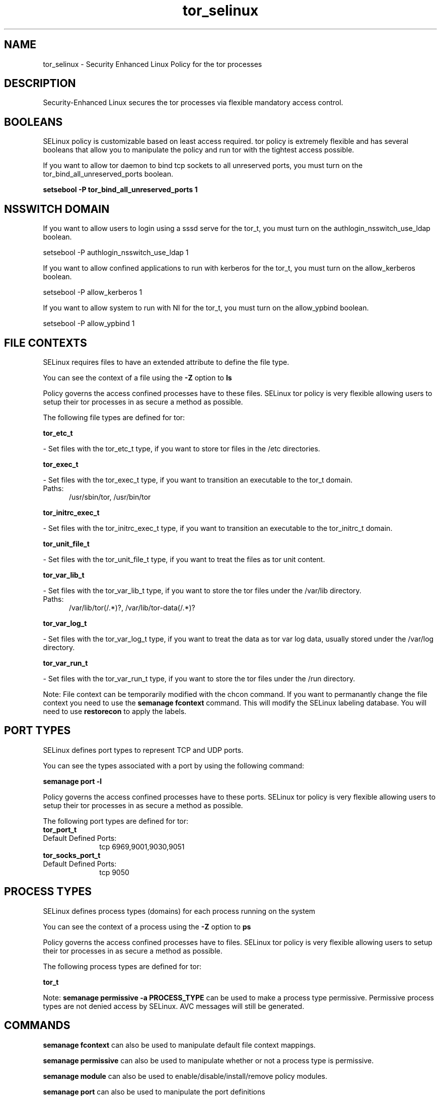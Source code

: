.TH  "tor_selinux"  "8"  "tor" "dwalsh@redhat.com" "tor SELinux Policy documentation"
.SH "NAME"
tor_selinux \- Security Enhanced Linux Policy for the tor processes
.SH "DESCRIPTION"

Security-Enhanced Linux secures the tor processes via flexible mandatory access
control.  

.SH BOOLEANS
SELinux policy is customizable based on least access required.  tor policy is extremely flexible and has several booleans that allow you to manipulate the policy and run tor with the tightest access possible.


.PP
If you want to allow tor daemon to bind tcp sockets to all unreserved ports, you must turn on the tor_bind_all_unreserved_ports boolean.

.EX
.B setsebool -P tor_bind_all_unreserved_ports 1
.EE

.SH NSSWITCH DOMAIN

.PP
If you want to allow users to login using a sssd serve for the tor_t, you must turn on the authlogin_nsswitch_use_ldap boolean.

.EX
setsebool -P authlogin_nsswitch_use_ldap 1
.EE

.PP
If you want to allow confined applications to run with kerberos for the tor_t, you must turn on the allow_kerberos boolean.

.EX
setsebool -P allow_kerberos 1
.EE

.PP
If you want to allow system to run with NI for the tor_t, you must turn on the allow_ypbind boolean.

.EX
setsebool -P allow_ypbind 1
.EE

.SH FILE CONTEXTS
SELinux requires files to have an extended attribute to define the file type. 
.PP
You can see the context of a file using the \fB\-Z\fP option to \fBls\bP
.PP
Policy governs the access confined processes have to these files. 
SELinux tor policy is very flexible allowing users to setup their tor processes in as secure a method as possible.
.PP 
The following file types are defined for tor:


.EX
.PP
.B tor_etc_t 
.EE

- Set files with the tor_etc_t type, if you want to store tor files in the /etc directories.


.EX
.PP
.B tor_exec_t 
.EE

- Set files with the tor_exec_t type, if you want to transition an executable to the tor_t domain.

.br
.TP 5
Paths: 
/usr/sbin/tor, /usr/bin/tor

.EX
.PP
.B tor_initrc_exec_t 
.EE

- Set files with the tor_initrc_exec_t type, if you want to transition an executable to the tor_initrc_t domain.


.EX
.PP
.B tor_unit_file_t 
.EE

- Set files with the tor_unit_file_t type, if you want to treat the files as tor unit content.


.EX
.PP
.B tor_var_lib_t 
.EE

- Set files with the tor_var_lib_t type, if you want to store the tor files under the /var/lib directory.

.br
.TP 5
Paths: 
/var/lib/tor(/.*)?, /var/lib/tor-data(/.*)?

.EX
.PP
.B tor_var_log_t 
.EE

- Set files with the tor_var_log_t type, if you want to treat the data as tor var log data, usually stored under the /var/log directory.


.EX
.PP
.B tor_var_run_t 
.EE

- Set files with the tor_var_run_t type, if you want to store the tor files under the /run directory.


.PP
Note: File context can be temporarily modified with the chcon command.  If you want to permanantly change the file context you need to use the 
.B semanage fcontext 
command.  This will modify the SELinux labeling database.  You will need to use
.B restorecon
to apply the labels.

.SH PORT TYPES
SELinux defines port types to represent TCP and UDP ports. 
.PP
You can see the types associated with a port by using the following command: 

.B semanage port -l

.PP
Policy governs the access confined processes have to these ports. 
SELinux tor policy is very flexible allowing users to setup their tor processes in as secure a method as possible.
.PP 
The following port types are defined for tor:

.EX
.TP 5
.B tor_port_t 
.TP 10
.EE


Default Defined Ports:
tcp 6969,9001,9030,9051
.EE

.EX
.TP 5
.B tor_socks_port_t 
.TP 10
.EE


Default Defined Ports:
tcp 9050
.EE
.SH PROCESS TYPES
SELinux defines process types (domains) for each process running on the system
.PP
You can see the context of a process using the \fB\-Z\fP option to \fBps\bP
.PP
Policy governs the access confined processes have to files. 
SELinux tor policy is very flexible allowing users to setup their tor processes in as secure a method as possible.
.PP 
The following process types are defined for tor:

.EX
.B tor_t 
.EE
.PP
Note: 
.B semanage permissive -a PROCESS_TYPE 
can be used to make a process type permissive. Permissive process types are not denied access by SELinux. AVC messages will still be generated.

.SH "COMMANDS"
.B semanage fcontext
can also be used to manipulate default file context mappings.
.PP
.B semanage permissive
can also be used to manipulate whether or not a process type is permissive.
.PP
.B semanage module
can also be used to enable/disable/install/remove policy modules.

.B semanage port
can also be used to manipulate the port definitions

.B semanage boolean
can also be used to manipulate the booleans

.PP
.B system-config-selinux 
is a GUI tool available to customize SELinux policy settings.

.SH AUTHOR	
This manual page was autogenerated by genman.py.

.SH "SEE ALSO"
selinux(8), tor(8), semanage(8), restorecon(8), chcon(1)
, setsebool(8)